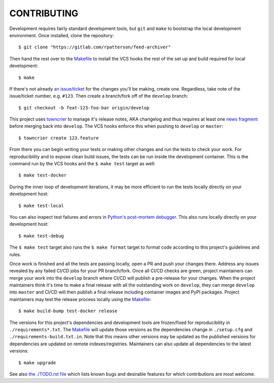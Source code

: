 ************
CONTRIBUTING
************

Development requires fairly standard development tools, but ``git`` and ``make`` to
bootstrap the local development environment.  Once installed, clone the repository::

  $ git clone "https://gitlab.com/rpatterson/feed-archiver"

Then hand the rest over to the `Makefile`_ to install the VCS hooks the rest of the set
up and build required for local development::

  $ make

If there's not already `an issue/ticket`_ for the changes you'll be making, create one.
Regardless, take note of the issue/ticket number, e.g. ``#123``.  Then create a
branch/fork off of the ``develop`` branch::

  $ git checkout -b feat-123-foo-bar origin/develop

This project uses `towncrier`_ to manage it's release notes, AKA changelog and thus
requires at least one `news fragment`_ before merging back into ``develop``.  The VCS
hooks enforce this when pushing to ``develop`` or ``master``::

  $ towncrier create 123.feature

From there you can begin writing your tests or making other changes and run the tests to
check your work.  For reproducibility and to expose clean build issues, the tests can be
run inside the development container.  This is the command run by the VCS hooks and the
``$ make test`` target as well::

  $ make test-docker

During the inner loop of development iterations, it may be more efficient to run the
tests locally directly on your development host::

  $ make test-local

You can also inspect test failures and errors in `Python's post-mortem debugger`_.  This
also runs locally directly on your development host::

  $ make test-debug

The ``$ make test`` target also runs the ``$ make format`` target to format code
according to this project's guidelines and rules.

Once work is finished and all the tests are passing locally, open a PR and push your
changes there.  Address any issues revealed by any failed CI/CD jobs for your PR
branch/fork.  Once all CI/CD checks are green, project maintainers can merge your work
into the ``develop`` branch where CI/CD will publish a pre-release for your changes.
When the project maintainers think it's time to make a final release with all the
outstanding work on ``develop``, they can merge ``develop`` into ``master`` and CI/CD
will then publish a final release including container images and PyPI packages.  Project
maintainers may test the release process locally using the `Makefile`_::

  $ make build-bump test-docker release

The versions for this project's dependencies and development tools are frozen/fixed for
reproducibility in ``./requirements*.txt``. The `Makefile`_ will update those versions
as the dependencies change in ``./setup.cfg`` and ``./requirements-build.txt.in``.  Note
that this means other versions may be updated as the published versions for dependencies
are updated on remote indexes/registries.  Maintainers can also update all dependencies
to the latest versions::

  $ make upgrade

See also `the ./TODO.rst file`_ which lists known bugs and desirable features for which
contributions are most welcome.


.. _`Python's post-mortem debugger`:
   https://docs.python.org/3/library/pdb.html#pdb.post_mortem

.. _`towncrier`: https://towncrier.readthedocs.io/en/stable/#philosophy
.. _`news fragment`: https://towncrier.readthedocs.io/en/stable/quickstart.html#creating-news-fragments

.. _`an issue/ticket`: https://gitlab.com/rpatterson/feed-archiver/-/issues

.. _Makefile: ./Makefile
.. _`the ./TODO.rst file`: ./TODO.rst
